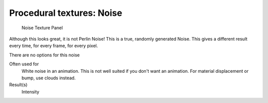 
**************************
Procedural textures: Noise
**************************

.. figure:: /images/25-Manual-Textures-Procedural-Noise.jpg
   :width: 307px
   :figwidth: 307px

   Noise Texture Panel


Although this looks great, it is not Perlin Noise! This is a true, randomly generated Noise.
This gives a different result every time, for every frame, for every pixel.

There are no options for this noise

Often used for
   White noise in an animation. This is not well suited if you don't want an animation.
   For material displacement or bump, use clouds instead.
Result(s)
   Intensity


